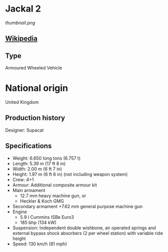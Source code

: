 * Jackal 2

#+NAME: Jackal 2
[[thumbnail.png]]
  
** [[https://en.wikipedia.org/wiki/Jackal_(vehicle)][Wikipedia]]

** Type
   Armoured Wheeled Vehicle
      
* National origin
  United Kingdom
      
** Production history
   Designer: Supacat 
      
** Specifications
   - Weight: 6.650 long tons (6.757 t) 
   - Length: 5.39 m (17 ft 8 in) 
   - Width: 2.00 m (6 ft 7 in) 
   - Height: 1.97 m (6 ft 6 in) (not including weapon system) 
   - Crew: 4+1
   - Armour: Additional composite armour kit 
   - Main armament 
     + 12.7 mm heavy machine gun, or
     + Heckler & Koch GMG
   - Secondary armament
     +7.62 mm general purpose machine gun 
   - Engine
     + 5.9 l Cummins ISBe Euro3
     + 185 bhp (134 kW) 
   - Suspension: Independent double wishbone, air operated springs and external bypass shock absorbers (2 per wheel station) with variable ride height 
   - Speed: 130 km/h (81 mph) 
